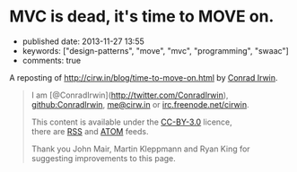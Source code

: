 * MVC is dead, it's time to MOVE on.
  :PROPERTIES:
  :CUSTOM_ID: mvc-is-dead-its-time-to-move-on.
  :END:

- published date: 2013-11-27 13:55
- keywords: ["design-patterns", "move", "mvc", "programming", "swaac"]
- comments: true

A reposting of [[http://cirw.in/blog/time-to-move-on.html]] by [[http://cirw.in/][Conrad Irwin]].

#+BEGIN_QUOTE
  * MVC is dead, it's time to MOVE on.
    :PROPERTIES:
    :CUSTOM_ID: mvc-is-dead-its-time-to-move-on.-1
    :END:

  [[http://cirw.in/][Conrad Irwin]] --- June 2012

  MVC is a phenomenal idea. You have models, which are nice self-contained bits of state, views which are nice self-contained bits of UI, and controllers which are nice self-contained bits of â€¦

  What?

  I'm certainly not the first person to notice this, but the problem with MVC as given is that you end up stuffing too much code into your controllers, because you don't know where else to put it.

  To fix this I've been using a new pattern: *MOVE*. *M*odels, *O*perations, *V*iews, and *E*vents.

  * Overview
    :PROPERTIES:
    :CUSTOM_ID: overview
    :END:

  [[/images/move.jpg][[[/images/move.jpg]]]]

  I'll define the details in a minute, but this diagram shows the basic structure of a MOVE application.

  - Models encapsulate everything that your application knows.
  - Operations encapsulate everything that your application does.
  - Views mediate between your application and the user.
  - Events are used to join all these components together safely.

  In order to avoid spaghetti code, it's also worth noting that there are recommendations for what objects of each type are allowed to do. I've represented these as arrows on the diagram. For example, views are allowed to listen to events emitted by models, and operations are allowed to change models, but models should not refer to either views or operations.

  * Models
    :PROPERTIES:
    :CUSTOM_ID: models
    :END:

  The archetypal model is a "user" object. It has at the very least an email address, and probably also a name and a phone number.

  In a MOVE application models only wrap knowledge. That means that, in addition to getters and setters, they might contain functions that let you check "is this the user's password?", but they don't contain functions that let you save them to a database or upload them to an external API. That would be the job of an operation.

  * Operations
    :PROPERTIES:
    :CUSTOM_ID: operations
    :END:

  A common operation for applications is logging a user in. It's actually two sub-operations composed together: first get the email address and password from the user, second load the "user" model from the database and check whether the password matches.

  Operations are the doers of the MOVE world. They are responsible for making changes to your models, for showing the right views at the right time, and for responding to events triggered by user interactions. In a well factored application, each sub-operation can be run independently of its parent; which is why in the diagram events flow upwards, and changes are pushed downwards.

  What's exciting about using operations in this way is that your entire application can itself be treated as an operation that starts when the program boots. It spawns as many sub-operations as it needs, where each concurrently existing sub-operation is run in parallel, and exits the program when they are all complete.

  * Views
    :PROPERTIES:
    :CUSTOM_ID: views
    :END:

  The login screen is a view which is responsible for showing a few text boxes to the user. When the user clicks the "login" button the view will yield a "loginAttempt" event which contains the username and password that the user typed.

  Everything the user can see or interact with should be powered by a view. They not only display the state of your application in an understandable way, but also simplify the stream of incoming user interactions into meaningful events. Importantly views don't change models directly, they simply emit events to operations, and wait for changes by listening to events emitted by the models.

  * Events
    :PROPERTIES:
    :CUSTOM_ID: events
    :END:

  The "loginAttempt" event is emitted by the view when the user clicks login. Additionally, when the login operation completes, the "currentUser" model will emit an event to notify your application that it has changed.

  Listening on events is what gives MOVE (and MVC) the inversion of control that you need to allow models to update views without the models being directly aware of which views they are updating. This is a powerful abstraction technique, allowing components to be coupled together without interfering with each other.

  * Why now?
    :PROPERTIES:
    :CUSTOM_ID: why-now
    :END:

  I don't wish to be misunderstood as implying that MVC is bad; it truly has been an incredibly successful way to structure large applications for the last few decades. Since it was invented however, new programming techniques have become popular. Without closures (or anonymous blocks) event binding can be very tedious; and without deferrables (also known as deferreds or promises) the idea of treating individual operations as objects in their own right doesn't make much sense.

  To re-iterate: MVC is awesome, but it's designed with decades old technologies. MOVE is just a update to make better use of the new tools we have.

  P.S. I'm not the only one beginning to think this way either, if you like the idea of MOVE you should check out [[https://github.com/bitlove/objectify][objectify]] and [[http://collectiveidea.com/blog/archives/2012/06/28/wheres-your-business-logic/][interactions]] which try to add some of the benefits of MOVE to existing MVC applications. Please [[https://twitter.com/conradirwin][let me know]] if you have other links that should be here!

  P.P.S This blog post has been translated into Japanese no fewer than twice: [[http://d.hatena.ne.jp/nowokay/20120704#c][d.hatena.ne.jp]] and [[http://blog.neo.jp/dnblog/index.php?module=Blog&blog=pg&action=CommentPostDo&entry_id=3442][blog.neo.jp]], and also into [[http://habrahabr.ru/post/147038/][Russian]] and [[http://www.alanchavez.com/mvc-esta-muerto-es-tiempo-de-darle-paso-a-una-alternativa-move/][Spanish]] Thanks!
#+END_QUOTE

#+BEGIN_QUOTE
  I am [@ConradIrwin](http://twitter.com/ConradIrwin), [[https://github.com/ConradIrwin][github:ConradIrwin]], [[mailto:me@cirw.in][me@cirw.in]] or [[irc://irc.freenode.net/#pry][irc.freenode.net/cirwin]].

  This content is available under the [[http://creativecommons.org/licenses/by/3.0/][CC-BY-3.0]] licence,\\
  there are [[/blog/rss.xml][RSS]] and [[/blog/atom.xml][ATOM]] feeds.

  Thank you John Mair, Martin Kleppmann and Ryan King for suggesting improvements to this page.
#+END_QUOTE
